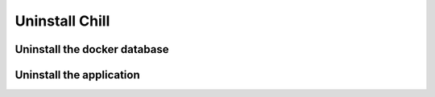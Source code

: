 .. Copyright (C)  2014 Champs Libres Cooperative SCRLFS
   Permission is granted to copy, distribute and/or modify this document
   under the terms of the GNU Free Documentation License, Version 1.3
   or any later version published by the Free Software Foundation;
   with no Invariant Sections, no Front-Cover Texts, and no Back-Cover Texts.
   A copy of the license is included in the section entitled "GNU
   Free Documentation License".

.. _uninstall-chill:

Uninstall Chill
```````````````

.. todo::

   the section "Uninstall Chill" must be written. Help appreciated :-)
   
.. _uninstall-docker-database:
   
Uninstall the docker database
-----------------------------

.. todo::

   the section "Uninstall the docker database" must be written. Help appreciated :-)

.. _uninstall-application:

Uninstall the application
-------------------------

.. todo::

   the section "Uninstall the application" must be written. Help appreciated :-)
